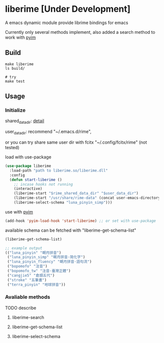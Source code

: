 * liberime [Under Development]

A emacs dynamic module provide librime bindings for emacs

Currently only several methods implement, also added a search method
to work with [[https://github.com/tumashu/pyim][pyim]]

** Build

#+NAME: Y
#+BEGIN_SRC shell
make liberime
ls build/

# try
make test
#+END_SRC


** Usage

*** Initialize
    shared_data_dir: [[https://github.com/rime/home/wiki/SharedData][detail]]

    user_data_dir: recommend "~/.emacs.d/rime",

    or you can try share same user dir with fcitx
    "~/.config/fcitx/rime" (not tested)

load with use-package

#+NAME: Y
#+BEGIN_SRC emacs-lisp
(use-package liberime
  :load-path "path to liberime.so/liberime.dll"
  :config
  (defun start-liberime ()
    ;; incase hooks not running
    (interactive)
    (liberime-start "$rime_shared_data_dir" "$user_data_dir")
    (liberime-start "/usr/share/rime-data" (concat user-emacs-directory "rime/"))
    (liberime-select-schema "luna_pinyin_simp")))

#+END_SRC

use with [[https://github.com/tumashu/pyim][pyim]]

#+NAME: Y
#+BEGIN_SRC emacs-lisp
(add-hook 'pyim-load-hook 'start-liberime) ;; or set with use-package
#+END_SRC


available schema can be fetched with "liberime-get-schema-list"

#+NAME: Y
#+BEGIN_SRC emacs-lisp
(liberime-get-schema-list)

;; example output
(("luna_pinyin" "朙月拼音")
 ("luna_pinyin_simp" "朙月拼音·简化字")
 ("luna_pinyin_fluency" "朙月拼音·語句流")
 ("bopomofo" "注音")
 ("bopomofo_tw" "注音·臺灣正體")
 ("cangjie5" "倉頡五代")
 ("stroke" "五筆畫")
 ("terra_pinyin" "地球拼音"))
#+END_SRC


*** Avaliable methods

TODO describe

**** liberime-search

**** liberime-get-schema-list

**** liberime-select-schema
